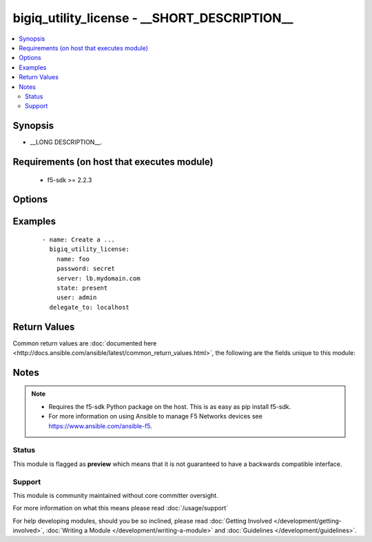 .. _bigiq_utility_license:


bigiq_utility_license - __SHORT_DESCRIPTION__
+++++++++++++++++++++++++++++++++++++++++++++

.. versionadded:: 2.5


.. contents::
   :local:
   :depth: 2


Synopsis
--------

* __LONG DESCRIPTION__.


Requirements (on host that executes module)
-------------------------------------------

  * f5-sdk >= 2.2.3


Options
-------

.. raw:: html

    <table border=1 cellpadding=4>
    <tr>
    <th class="head">parameter</th>
    <th class="head">required</th>
    <th class="head">default</th>
    <th class="head">choices</th>
    <th class="head">comments</th>
    </tr>
                <tr><td>name<br/><div style="font-size: small;"></div></td>
    <td>yes</td>
    <td></td>
        <td></td>
        <td><div>Specifies the name of the ... .</div>        </td></tr>
        </table>
    </br>



Examples
--------

 ::

    
    - name: Create a ...
      bigiq_utility_license:
        name: foo
        password: secret
        server: lb.mydomain.com
        state: present
        user: admin
      delegate_to: localhost


Return Values
-------------

Common return values are :doc:`documented here <http://docs.ansible.com/ansible/latest/common_return_values.html>`, the following are the fields unique to this module:

.. raw:: html

    <table border=1 cellpadding=4>
    <tr>
    <th class="head">name</th>
    <th class="head">description</th>
    <th class="head">returned</th>
    <th class="head">type</th>
    <th class="head">sample</th>
    </tr>

        <tr>
        <td> param2 </td>
        <td> The new param2 value of the resource. </td>
        <td align=center> changed </td>
        <td align=center> string </td>
        <td align=center> Foo is bar </td>
    </tr>
            <tr>
        <td> param1 </td>
        <td> The new param1 value of the resource. </td>
        <td align=center> changed </td>
        <td align=center> bool </td>
        <td align=center> True </td>
    </tr>
        
    </table>
    </br></br>

Notes
-----

.. note::
    - Requires the f5-sdk Python package on the host. This is as easy as pip install f5-sdk.
    - For more information on using Ansible to manage F5 Networks devices see https://www.ansible.com/ansible-f5.



Status
~~~~~~

This module is flagged as **preview** which means that it is not guaranteed to have a backwards compatible interface.


Support
~~~~~~~

This module is community maintained without core committer oversight.

For more information on what this means please read :doc:`/usage/support`


For help developing modules, should you be so inclined, please read :doc:`Getting Involved </development/getting-involved>`, :doc:`Writing a Module </development/writing-a-module>` and :doc:`Guidelines </development/guidelines>`.